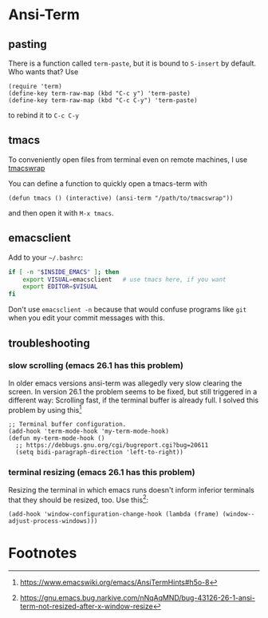 #+STARTUP: indent

* Ansi-Term

** pasting

There is a function called ~term-paste~, but it is bound to ~S-insert~
by default. Who wants that? Use

#+begin_src elisp
  (require 'term)
  (define-key term-raw-map (kbd "C-c y") 'term-paste)
  (define-key term-raw-map (kbd "C-c C-y") 'term-paste)
#+end_src

to rebind it to ~C-c C-y~

** tmacs
To conveniently open files from terminal even on remote machines, I
use [[https://github.com/mokrates/tmacs][tmacswrap]]

You can define a function to quickly open a tmacs-term with

#+begin_src elisp
  (defun tmacs () (interactive) (ansi-term "/path/to/tmacswrap"))
#+end_src
	
and then open it with ~M-x tmacs~.

** emacsclient
Add to your ~~/.bashrc~:
#+begin_src bash
  if [ -n "$INSIDE_EMACS" ]; then
      export VISUAL=emacsclient   # use tmacs here, if you want
      export EDITOR=$VISUAL
  fi  
#+end_src
	
Don't use ~emacsclient -n~ because that would confuse programs like
~git~ when you edit your commit messages with this.

** troubleshooting

*** slow scrolling (emacs 26.1 has this problem)

In older emacs versions ansi-term was allegedly very slow clearing the
screen. In version 26.1 the problem seems to be fixed, but still
triggered in a different way: Scrolling fast, if the terminal buffer
is already full. I solved this problem by using this[fn:1]

#+begin_src elisp
  ;; Terminal buffer configuration.
  (add-hook 'term-mode-hook 'my-term-mode-hook)
  (defun my-term-mode-hook ()
    ;; https://debbugs.gnu.org/cgi/bugreport.cgi?bug=20611
    (setq bidi-paragraph-direction 'left-to-right))  
#+end_src
		
*** terminal resizing (emacs 26.1 has this problem)

Resizing the terminal in which emacs runs doesn't inform inferior
terminals that they should be resized, too. Use this[fn:2]:

#+begin_src elisp
  (add-hook 'window-configuration-change-hook (lambda (frame) (window--adjust-process-windows)))
#+end_src

* Footnotes

[fn:1] https://www.emacswiki.org/emacs/AnsiTermHints#h5o-8
[fn:2] https://gnu.emacs.bug.narkive.com/nNqAqMND/bug-43126-26-1-ansi-term-not-resized-after-x-window-resize
